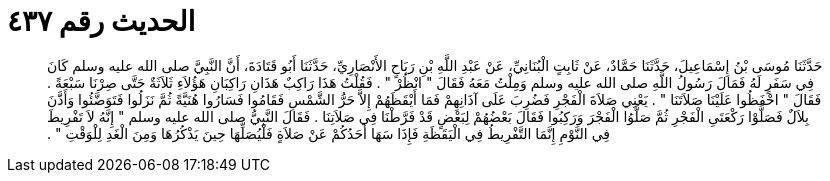 
= الحديث رقم ٤٣٧

[quote.hadith]
حَدَّثَنَا مُوسَى بْنُ إِسْمَاعِيلَ، حَدَّثَنَا حَمَّادٌ، عَنْ ثَابِتٍ الْبُنَانِيِّ، عَنْ عَبْدِ اللَّهِ بْنِ رَبَاحٍ الأَنْصَارِيِّ، حَدَّثَنَا أَبُو قَتَادَةَ، أَنَّ النَّبِيَّ صلى الله عليه وسلم كَانَ فِي سَفَرٍ لَهُ فَمَالَ رَسُولُ اللَّهِ صلى الله عليه وسلم وَمِلْتُ مَعَهُ فَقَالَ ‏"‏ انْظُرْ ‏"‏ ‏.‏ فَقُلْتُ هَذَا رَاكِبٌ هَذَانِ رَاكِبَانِ هَؤُلاَءِ ثَلاَثَةٌ حَتَّى صِرْنَا سَبْعَةً ‏.‏ فَقَالَ ‏"‏ احْفَظُوا عَلَيْنَا صَلاَتَنَا ‏"‏ ‏.‏ يَعْنِي صَلاَةَ الْفَجْرِ فَضُرِبَ عَلَى آذَانِهِمْ فَمَا أَيْقَظَهُمْ إِلاَّ حَرُّ الشَّمْسِ فَقَامُوا فَسَارُوا هُنَيَّةً ثُمَّ نَزَلُوا فَتَوَضَّئُوا وَأَذَّنَ بِلاَلٌ فَصَلَّوْا رَكْعَتَىِ الْفَجْرِ ثُمَّ صَلَّوُا الْفَجْرَ وَرَكِبُوا فَقَالَ بَعْضُهُمْ لِبَعْضٍ قَدْ فَرَّطْنَا فِي صَلاَتِنَا ‏.‏ فَقَالَ النَّبِيُّ صلى الله عليه وسلم ‏"‏ إِنَّهُ لاَ تَفْرِيطَ فِي النَّوْمِ إِنَّمَا التَّفْرِيطُ فِي الْيَقَظَةِ فَإِذَا سَهَا أَحَدُكُمْ عَنْ صَلاَةٍ فَلْيُصَلِّهَا حِينَ يَذْكُرُهَا وَمِنَ الْغَدِ لِلْوَقْتِ ‏"‏ ‏.‏